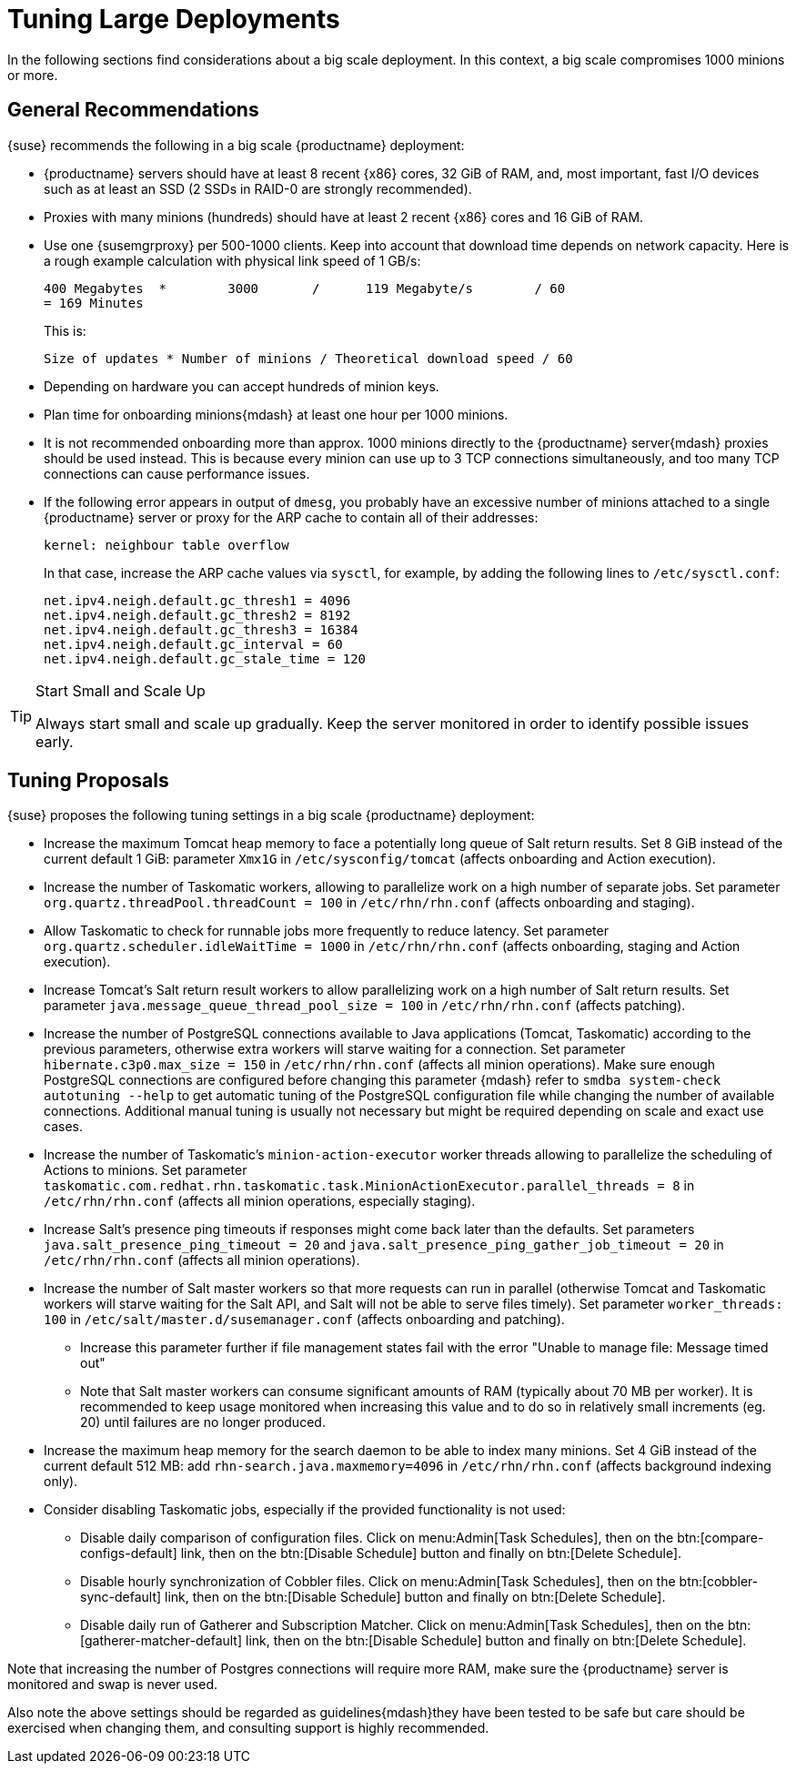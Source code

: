 [[optimization-large-deploys]]
= Tuning Large Deployments






In the following sections find considerations about a big scale deployment.
In this context, a big scale compromises 1000 minions or more.



[[optimizing.big.general]]
== General Recommendations

{suse} recommends the following in a big scale {productname} deployment:

* {productname} servers should have at least 8 recent {x86} cores, 32 GiB of RAM, and, most important, fast I/O devices such as at least an SSD (2 SSDs in RAID-0 are strongly recommended).
* Proxies with many minions (hundreds) should have at least 2 recent {x86} cores and 16 GiB of RAM.
* Use one {susemgrproxy} per 500-1000 clients.
Keep into account that download time depends on network capacity.
Here is a rough example calculation with physical link speed of 1 GB/s:
+

----
400 Megabytes  *        3000       /      119 Megabyte/s        / 60
= 169 Minutes
----
+

This is:
+

----
Size of updates * Number of minions / Theoretical download speed / 60
----

* Depending on hardware you can accept hundreds of minion keys.
* Plan time for onboarding minions{mdash} at least one hour per 1000 minions.
* It is not recommended onboarding more than approx.
1000 minions directly to the {productname} server{mdash} proxies should be used instead.
This is because every minion can use up to 3 TCP connections simultaneously, and too many TCP connections can cause performance issues.
* If the following error appears in output of [command]``dmesg``, you probably have an excessive number of minions attached to a single {productname} server or proxy for the ARP cache to contain all of their addresses:
+

----
kernel: neighbour table overflow
----
+

In that case, increase the ARP cache values via [systemitem]``sysctl``, for example, by adding the following lines to [path]``/etc/sysctl.conf``:
+

----
net.ipv4.neigh.default.gc_thresh1 = 4096
net.ipv4.neigh.default.gc_thresh2 = 8192
net.ipv4.neigh.default.gc_thresh3 = 16384
net.ipv4.neigh.default.gc_interval = 60
net.ipv4.neigh.default.gc_stale_time = 120
----

[TIP]
.Start Small and Scale Up
====
Always start small and scale up gradually.
Keep the server monitored in order to identify possible issues early.
====

[[optimizing.big.tuning]]
== Tuning Proposals

{suse} proposes the following tuning settings in a big scale {productname} deployment:

* Increase the maximum Tomcat heap memory to face a potentially long queue of Salt return results. Set 8 GiB instead of the current default 1 GiB: parameter [parameter]``Xmx1G`` in [path]``/etc/sysconfig/tomcat`` (affects onboarding and Action execution).
* Increase the number of Taskomatic workers, allowing to parallelize work on a high number of separate jobs. Set parameter [parameter]``org.quartz.threadPool.threadCount = 100`` in [path]``/etc/rhn/rhn.conf`` (affects onboarding and staging).
* Allow Taskomatic to check for runnable jobs more frequently to reduce latency. Set parameter [parameter]``org.quartz.scheduler.idleWaitTime = 1000`` in [path]``/etc/rhn/rhn.conf`` (affects onboarding, staging and Action execution).
* Increase Tomcat's Salt return result workers to allow parallelizing work on a high number of Salt return results. Set parameter [parameter]``java.message_queue_thread_pool_size = 100`` in [path]``/etc/rhn/rhn.conf`` (affects patching).
* Increase the number of PostgreSQL connections available to Java applications (Tomcat, Taskomatic) according to the previous parameters, otherwise extra workers will starve waiting for a connection. Set parameter [parameter]``hibernate.c3p0.max_size = 150`` in [path]``/etc/rhn/rhn.conf`` (affects all minion operations). Make sure enough PostgreSQL connections are configured before changing this parameter {mdash} refer to ``smdba system-check autotuning --help`` to get automatic tuning of the PostgreSQL configuration file while changing the number of available connections. Additional manual tuning is usually not necessary but might be required depending on scale and exact use cases.
* Increase the number of Taskomatic's ``minion-action-executor`` worker threads allowing to parallelize the scheduling of Actions to minions. Set parameter [parameter]``taskomatic.com.redhat.rhn.taskomatic.task.MinionActionExecutor.parallel_threads = 8`` in [path]``/etc/rhn/rhn.conf`` (affects all minion operations, especially staging).
* Increase Salt's presence ping timeouts if responses might come back later than the defaults. Set parameters [parameter]``java.salt_presence_ping_timeout = 20`` and [parameter]``java.salt_presence_ping_gather_job_timeout = 20`` in [path]``/etc/rhn/rhn.conf`` (affects all minion operations).
* Increase the number of Salt master workers so that more requests can run in parallel (otherwise Tomcat and Taskomatic workers will starve waiting for the Salt API, and Salt will not be able to serve files timely). Set parameter [parameter]``worker_threads: 100`` in [path]``/etc/salt/master.d/susemanager.conf`` (affects onboarding and patching).
** Increase this parameter further if file management states fail with the error "Unable to manage file: Message timed out"
** Note that Salt master workers can consume significant amounts of RAM (typically about 70{nbsp}MB per worker). It is recommended to keep usage monitored when increasing this value and to do so in relatively small increments (eg. 20) until failures are no longer produced.
* Increase the maximum heap memory for the search daemon to be able to index many minions. Set 4 GiB instead of the current default 512 MB: add [parameter]``rhn-search.java.maxmemory=4096`` in [path]``/etc/rhn/rhn.conf`` (affects background indexing only).
* Consider disabling Taskomatic jobs, especially if the provided functionality is not used:
** Disable daily comparison of configuration files. 
Click on menu:Admin[Task Schedules], then on the btn:[compare-configs-default] link, then on the btn:[Disable Schedule] button and finally on btn:[Delete Schedule].
** Disable hourly synchronization of Cobbler files. Click on menu:Admin[Task Schedules], then on the btn:[cobbler-sync-default] link, then on the btn:[Disable Schedule] button and finally on btn:[Delete Schedule].
** Disable daily run of Gatherer and Subscription Matcher. Click on menu:Admin[Task Schedules], then on the btn:[gatherer-matcher-default] link, then on the btn:[Disable Schedule] button and finally on btn:[Delete Schedule].

Note that increasing the number of Postgres connections will require more RAM, make sure the {productname} server is monitored and swap is never used.

Also note the above settings should be regarded as guidelines{mdash}they have been tested to be safe but care should be exercised when changing them, and consulting support is highly recommended.
